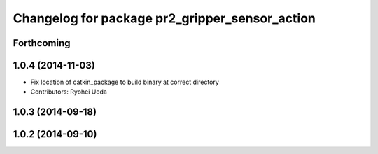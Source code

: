 ^^^^^^^^^^^^^^^^^^^^^^^^^^^^^^^^^^^^^^^^^^^^^^^
Changelog for package pr2_gripper_sensor_action
^^^^^^^^^^^^^^^^^^^^^^^^^^^^^^^^^^^^^^^^^^^^^^^

Forthcoming
-----------

1.0.4 (2014-11-03)
------------------
* Fix location of catkin_package to build binary at correct directory
* Contributors: Ryohei Ueda

1.0.3 (2014-09-18)
------------------

1.0.2 (2014-09-10)
------------------
